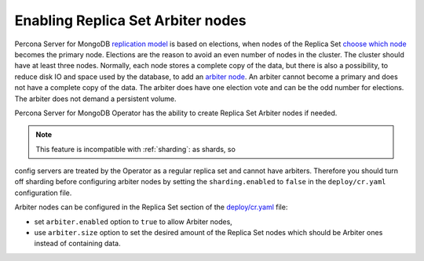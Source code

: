 .. _arbiter:

Enabling Replica Set Arbiter nodes
==================================

Percona Server for MongoDB `replication
model <https://www.percona.com/blog/2018/05/17/mongodb-replica-set-transport-encryption-part-1/>`__
is based on elections, when nodes of the Replica Set `choose which
node <https://docs.mongodb.com/manual/core/replica-set-elections/#replica-set-elections>`__
becomes the primary node. Elections are the reason to avoid an even
number of nodes in the cluster. The cluster should have
at least three nodes. Normally, each node stores a complete copy of the data,
but there is also a possibility, to reduce disk IO and space used by the
database, to add an `arbiter node <https://docs.mongodb.com/manual/core/replica-set-arbiter/>`__. An arbiter cannot become a primary and does not have a complete copy of the data. The arbiter does have one election vote and can be the odd number for elections. The arbiter does not demand a persistent volume.

Percona Server for MongoDB Operator has the ability to create Replica Set Arbiter
nodes if needed.

.. note:: This feature is incompatible with :ref:`sharding`: as shards, so
config servers are treated by the Operator as a regular replica set and cannot
have arbiters. Therefore you should turn off sharding before configuring arbiter
nodes by setting the ``sharding.enabled`` to ``false`` in the ``deploy/cr.yaml``
configuration file.


Arbiter nodes can be configured in the Replica Set section of the
`deploy/cr.yaml <https://github.com/percona/percona-server-mongodb-operator/blob/master/deploy/cr.yaml>`__
file:

-  set ``arbiter.enabled`` option to ``true`` to allow Arbiter nodes,
-  use ``arbiter.size`` option to set the desired amount of the Replica
   Set nodes which should be Arbiter ones instead of containing data.
